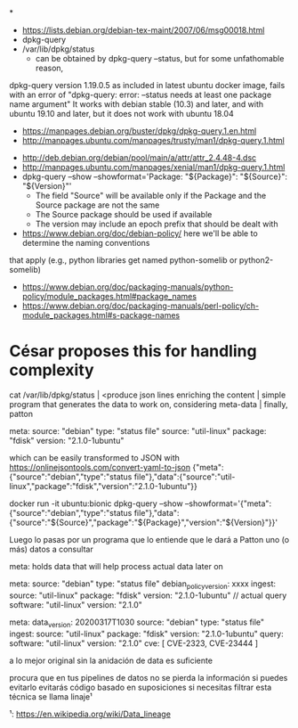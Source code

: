 *
- https://lists.debian.org/debian-tex-maint/2007/06/msg00018.html
- dpkg-query
- /var/lib/dpkg/status
  - can be obtained by dpkg-query --status, but for some unfathomable reason,
dpkg-query version 1.19.0.5 as included in latest ubuntu docker image, fails
with an error of "dpkg-query: error: --status needs at least one package name
argument"
  It works with debian stable (10.3) and later, and with ubuntu 19.10 and later, but it does not work with ubuntu 18.04
  - https://manpages.debian.org/buster/dpkg/dpkg-query.1.en.html
  - http://manpages.ubuntu.com/manpages/trusty/man1/dpkg-query.1.html

- http://deb.debian.org/debian/pool/main/a/attr/attr_2.4.48-4.dsc
- http://manpages.ubuntu.com/manpages/xenial/man1/dpkg-query.1.html
- dpkg-query --show --showformat='Package: "${Package}"\tSource: "${Source}"\tVersion: "${Version}"\n'
  - The field "Source" will be available only if the Package and the Source package are not the same
  - The Source package should be used if available
  - The version may include an epoch prefix that should be dealt with
- https://www.debian.org/doc/debian-policy/ here we'll be able to determine the naming conventions
that apply (e.g., python libraries get named python-somelib or python2-somelib)
  - https://www.debian.org/doc/packaging-manuals/python-policy/module_packages.html#package_names
  - https://www.debian.org/doc/packaging-manuals/perl-policy/ch-module_packages.html#s-package-names
* César proposes this for handling complexity

cat /var/lib/dpkg/status | <produce json lines enriching the content | simple program that generates the data to work on, considering meta-data | finally, patton


   meta:
       source: "debian"
       type: "status file"
   source: "util-linux"
   package: "fdisk"
   version: "2.1.0-1ubuntu"

which can be easily transformed to JSON with https://onlinejsontools.com/convert-yaml-to-json
{"meta":{"source":"debian","type":"status file"},"data":{"source":"util-linux","package":"fdisk","version":"2.1.0-1ubuntu"}}


docker run -it ubuntu:bionic dpkg-query --show --showformat='{"meta":{"source":"debian","type":"status file"},"data":{"source":"${Source}","package":"${Package}","version":"${Version}"}}\n'


Luego lo pasas por un programa que lo entiende que le dará a Patton uno (o más) datos a consultar

meta: holds data that will help process actual data later on

   meta:
       source: "debian"
       type: "status file"
       debian_policy_version: xxxx
       ingest:
              source: "util-linux"
              package: "fdisk"
              version: "2.1.0-1ubuntu"
   // actual query
   software: "util-linux"
   version: "2.1.0"

   meta:
       data_version: 20200317T1030
       source: "debian"
       type: "status file"
       ingest:
              source: "util-linux"
              package: "fdisk"
              version: "2.1.0-1ubuntu"
       query:
              software: "util-linux"
              version: "2.1.0"
   cve: [ CVE-2323, CVE-23444 ]


a lo mejor original sin la anidación de data es suficiente

procura que en tus pipelines de datos no se pierda la información si puedes evitarlo
evitarás código basado en suposiciones si necesitas filtrar
esta técnica se llama linaje¹

¹: https://en.wikipedia.org/wiki/Data_lineage
